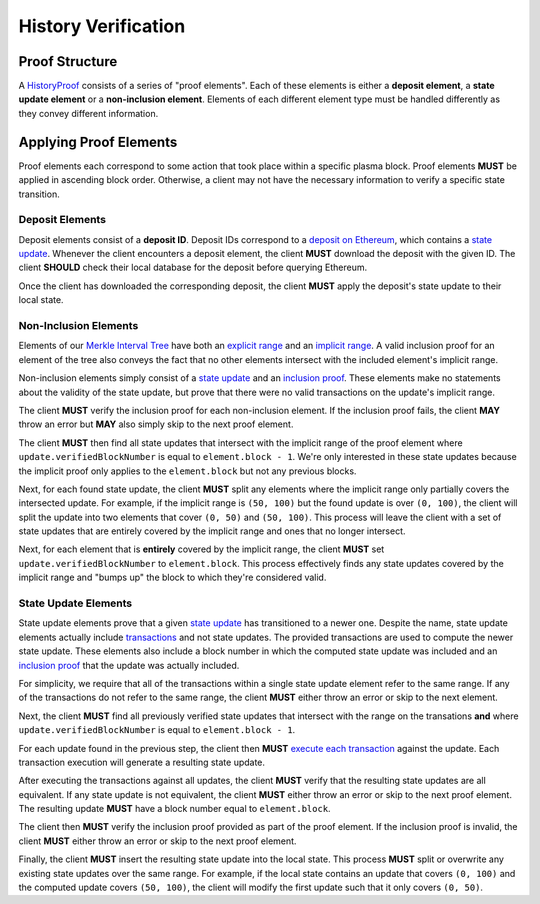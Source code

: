 ####################
History Verification
####################

***************
Proof Structure
***************
A `HistoryProof`_ consists of a series of "proof elements". Each of these elements is either a **deposit element**, a **state update element** or a **non-inclusion element**. Elements of each different element type must be handled differently as they convey different information.

***********************
Applying Proof Elements
***********************
Proof elements each correspond to some action that took place within a specific plasma block. Proof elements **MUST** be applied in ascending block order. Otherwise, a client may not have the necessary information to verify a specific state transition.

Deposit Elements
================
Deposit elements consist of a **deposit ID**. Deposit IDs correspond to a `deposit on Ethereum`_, which contains a `state update`_. Whenever the client encounters a deposit element, the client **MUST** download the deposit with the given ID. The client **SHOULD** check their local database for the deposit before querying Ethereum.

Once the client has downloaded the corresponding deposit, the client **MUST** apply the deposit's state update to their local state.

Non-Inclusion Elements
======================
Elements of our `Merkle Interval Tree`_ have both an `explicit range`_ and an `implicit range`_. A valid inclusion proof for an element of the tree also conveys the fact that no other elements intersect with the included element's implicit range.

Non-inclusion elements simply consist of a `state update`_ and an `inclusion proof`_. These elements make no statements about the validity of the state update, but prove that there were no valid transactions on the update's implicit range. 

The client **MUST** verify the inclusion proof for each non-inclusion element. If the inclusion proof fails, the client **MAY** throw an error but **MAY** also simply skip to the next proof element.

The client **MUST** then find all state updates that intersect with the implicit range of the proof element where ``update.verifiedBlockNumber`` is equal to ``element.block - 1``. We're only interested in these state updates because the implicit proof only applies to the ``element.block`` but not any previous blocks.

Next, for each found state update, the client **MUST** split any elements where the implicit range only partially covers the intersected update. For example, if the implicit range is ``(50, 100)`` but the found update is over ``(0, 100)``, the client will split the update into two elements that cover ``(0, 50)`` and ``(50, 100)``. This process will leave the client with a set of state updates that are entirely covered by the implicit range and ones that no longer intersect.

Next, for each element that is **entirely** covered by the implicit range, the client **MUST** set ``update.verifiedBlockNumber`` to ``element.block``. This process effectively finds any state updates covered by the implicit range and "bumps up" the block to which they're considered valid.

State Update Elements
=====================
State update elements prove that a given `state update`_ has transitioned to a newer one. Despite the name, state update elements actually include `transactions`_ and not state updates. The provided transactions are used to compute the newer state update. These elements also include a block number in which the computed state update was included and an `inclusion proof`_ that the update was actually included.

For simplicity, we require that all of the transactions within a single state update element refer to the same range. If any of the transactions do not refer to the same range, the client **MUST** either throw an error or skip to the next element.

Next, the client **MUST** find all previously verified state updates that intersect with the range on the transations **and** where ``update.verifiedBlockNumber`` is equal to ``element.block - 1``.

For each update found in the previous step, the client then **MUST** `execute each transaction`_ against the update. Each transaction execution will generate a resulting state update.

After executing the transactions against all updates, the client **MUST** verify that the resulting state updates are all equivalent. If any state update is not equivalent, the client **MUST** either throw an error or skip to the next proof element. The resulting update **MUST** have a block number equal to ``element.block``.

The client then **MUST** verify the inclusion proof provided as part of the proof element. If the inclusion proof is invalid, the client **MUST** either throw an error or skip to the next proof element.

Finally, the client **MUST** insert the resulting state update into the local state. This process **MUST** split or overwrite any existing state updates over the same range. For example, if the local state contains an update that covers ``(0, 100)`` and the computed update covers ``(50, 100)``, the client will modify the first update such that it only covers ``(0, 50)``.



.. _`HistoryProof`: TODO
.. _`deposit on Ethereum`: TODO
.. _`state update`: TODO
.. _`Merkle Interval Tree`: TODO
.. _`explicit range`: TODO
.. _`implicit range`: TODO
.. _`inclusion proof`: TODO
.. _`transactions`: TODO
.. _`execute each transaction`: TODO

